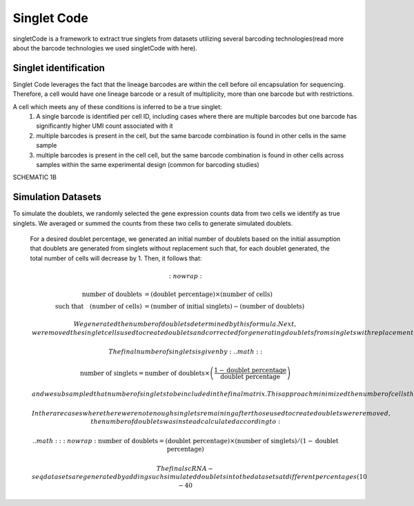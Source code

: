 ===================
Singlet Code
===================

singletCode is a framework  to extract true singlets from datasets utilizing several barcoding technologies(read more about the barcode technologies we used singletCode with here). 


Singlet identification
-----------------------------------
Singlet Code leverages the fact that the lineage barcodes are within the cell before oil encapsulation for sequencing. Therefore, a cell would have one lineage barcode or a result of multiplicity, more than one barcode but with restrictions.

A cell which meets any of these conditions is inferred to be a true singlet:
   #. A single barcode is identified per cell ID, including cases where there are multiple barcodes but one barcode has significantly higher UMI count associated with it
   #. multiple barcodes is present in the cell, but the same barcode combination is found in other cells in the same sample 
   #. multiple barcodes is present in the cell cell, but the same barcode combination is found in other cells across samples within the same experimental design (common for barcoding studies)

SCHEMATIC 1B

Simulation Datasets 
---------------------------------------
To simulate the doublets, we randomly selected the gene expression counts data from two cells we identify as true singlets. We averaged or summed the counts from these two cells to generate simulated doublets.  

 For a desired doublet percentage, we generated an initial number of doublets based on the initial assumption that doublets are generated from singlets without replacement such that, for each doublet generated, the total number of cells will decrease by 1. Then, it follows that:

 .. math::
   :nowrap:

   \begin{align*}
   \text{number of doublets} &= (\text{doublet percentage}) \times (\text{number of cells}) \\
   \text{such that} \quad (\text{number of cells}) &= (\text{number of initial singlets}) - (\text{number of doublets})
   \end{align*}

 
  We generated the number of doublets determined by this formula. Next, we removed the singlet cells used to create doublets and corrected for generating doublets from singlets with replacement to ensure the desired doublet percentage.
  
  The final number of singlets is given by:
  .. math::

   \text{number of singlets} = \text{number of doublets} \times \left(\frac{1 - \text{doublet percentage}}{\text{doublet percentage}}\right)

   and we subsampled that number of singlets to be included in the final matrix. This approach minimized the number of cells that needed to be trimmed in the doublet generation process to maintain desired doublet percentages. 
   
   In the rare cases where there were not enough singlets remaining after those used to create doublets were removed, the number of doublets was instead calculated according to:
   
    .. math::
   :nowrap:
   \text{number of doublets} = (\text{doublet percentage}) \times (\text{number of singlets}) / (1 - \text{doublet percentage})

   The final scRNA-seq datasets are generated by adding such simulated doublets into the datasets at different percentages (10-40%).
 
.. contents:: Contents:
   :local:
